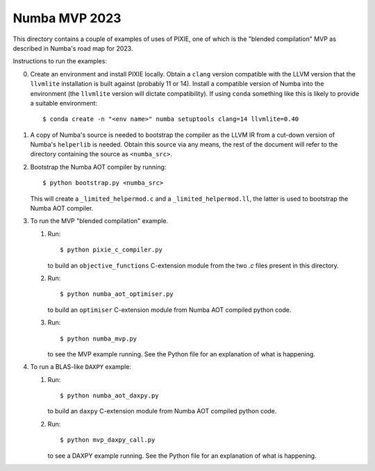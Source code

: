 Numba MVP 2023
##############

This directory contains a couple of examples of uses of PIXIE, one of which is
the "blended compilation" MVP as described in Numba's road map for 2023.

Instructions to run the examples:

0. Create an environment and install PIXIE locally. Obtain a ``clang`` version
   compatible with the LLVM version that the ``llvmlite`` installation is built
   against (probably 11 or 14). Install a compatible version of Numba into the
   environment (the ``llvmlite`` version will dictate compatibility). If using
   ``conda`` something like this is likely to provide a suitable environment::

   $ conda create -n "<env name>" numba setuptools clang=14 llvmlite=0.40

1. A copy of Numba's source is needed to bootstrap the compiler as the LLVM IR
   from a cut-down version of Numba's ``helperlib`` is needed. Obtain this source
   via any means, the rest of the document will refer to the directory containing
   the source as ``<numba_src>``.

2. Bootstrap the Numba AOT compiler by running::

   $ python bootstrap.py <numba_src>

   This will create a ``_limited_helpermod.c`` and a ``_limited_helpermod.ll``,
   the latter is used to bootstrap the Numba AOT compiler.

3. To run the MVP "blended compilation" example.

   1. Run::

      $ python pixie_c_compiler.py

      to build an ``objective_functions`` C-extension module from the two `.c`
      files present in this directory.

   2. Run::

      $ python numba_aot_optimiser.py

      to build an ``optimiser`` C-extension module from Numba AOT compiled python
      code.

   3. Run::

      $ python numba_mvp.py

      to see the MVP example running. See the Python file for an explanation of
      what is happening.

4. To run a BLAS-like ``DAXPY`` example:

   1. Run::

      $ python numba_aot_daxpy.py

      to build an ``daxpy`` C-extension module from Numba AOT compiled python
      code.

   2. Run::

      $ python mvp_daxpy_call.py

      to see a DAXPY example running. See the Python file for an explanation of
      what is happening.
